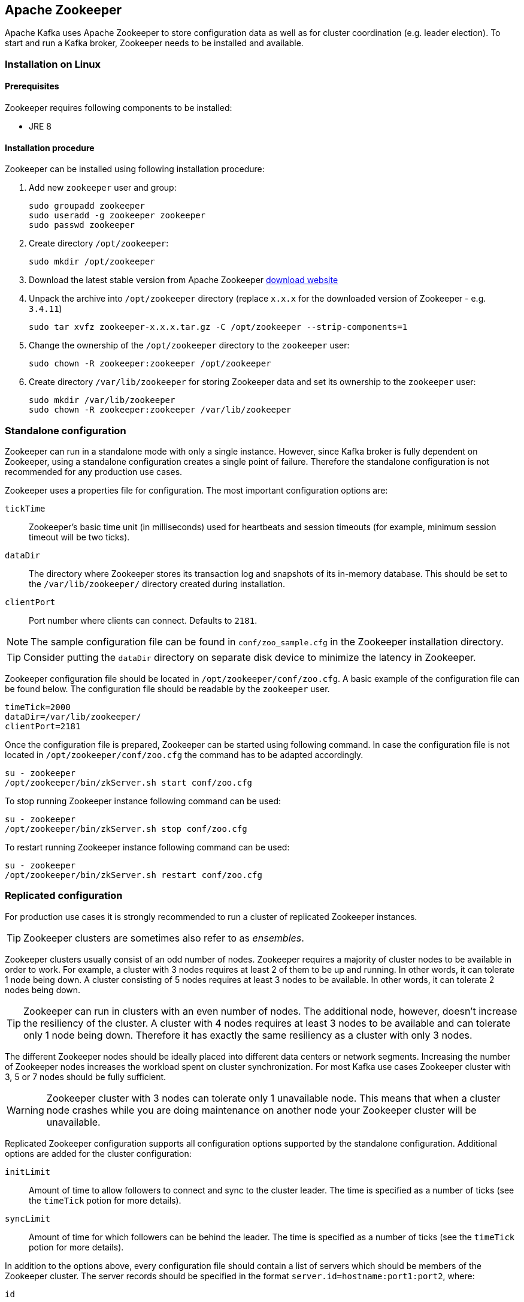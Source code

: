 == Apache Zookeeper

Apache Kafka uses Apache Zookeeper to store configuration data as well as for cluster coordination (e.g. leader
election). To start and run a Kafka broker, Zookeeper needs to be installed and available.

=== Installation on Linux

==== Prerequisites

Zookeeper requires following components to be installed:

* JRE 8

==== Installation procedure

Zookeeper can be installed using following installation procedure:

. Add new `zookeeper` user and group:
+
[source]
----
sudo groupadd zookeeper
sudo useradd -g zookeeper zookeeper
sudo passwd zookeeper
----
. Create directory `/opt/zookeeper`:
+
[source]
----
sudo mkdir /opt/zookeeper
----
. Download the latest stable version from Apache Zookeeper http://zookeeper.apache.org/releases.html[download website]
. Unpack the archive into `/opt/zookeeper` directory (replace `x.x.x` for the downloaded version of Zookeeper - e.g. `3.4.11`)
+
[source]
----
sudo tar xvfz zookeeper-x.x.x.tar.gz -C /opt/zookeeper --strip-components=1
----
. Change the ownership of the `/opt/zookeeper` directory to the `zookeeper` user:
+
[source]
----
sudo chown -R zookeeper:zookeeper /opt/zookeeper
----
. Create directory `/var/lib/zookeeper` for storing Zookeeper data and set its ownership to the `zookeeper` user:
+
[source]
----
sudo mkdir /var/lib/zookeeper
sudo chown -R zookeeper:zookeeper /var/lib/zookeeper
----

=== Standalone configuration



Zookeeper can run in a standalone mode with only a single instance. However, since Kafka broker is fully dependent on
Zookeeper, using a standalone configuration creates a single point of failure. Therefore the standalone configuration
is not recommended for any production use cases.

Zookeeper uses a properties file for configuration. The most important configuration options are:

`tickTime`:: Zookeeper's basic time unit (in milliseconds) used for heartbeats and session timeouts (for example, minimum
session timeout will be two ticks).
`dataDir`:: The directory where Zookeeper stores its transaction log and snapshots of its in-memory database. This should be
set to the `/var/lib/zookeeper/` directory created during installation.
`clientPort`:: Port number where clients can connect. Defaults to `2181`.

NOTE: The sample configuration file can be found in `conf/zoo_sample.cfg` in the Zookeeper installation directory.

TIP: Consider putting the `dataDir` directory on separate disk device to minimize the latency in Zookeeper.

Zookeeper configuration file should be located in `/opt/zookeeper/conf/zoo.cfg`. A basic example of the configuration
file can be found below. The configuration file should be readable by the `zookeeper` user.

[source]
----
timeTick=2000
dataDir=/var/lib/zookeeper/
clientPort=2181
----

Once the configuration file is prepared, Zookeeper can be started using following command. In case the configuration
file is not located in `/opt/zookeeper/conf/zoo.cfg` the command has to be adapted accordingly.

[source]
----
su - zookeeper
/opt/zookeeper/bin/zkServer.sh start conf/zoo.cfg
----

To stop running Zookeeper instance following command can be used:
[source]
----
su - zookeeper
/opt/zookeeper/bin/zkServer.sh stop conf/zoo.cfg
----

To restart running Zookeeper instance following command can be used:
[source]
----
su - zookeeper
/opt/zookeeper/bin/zkServer.sh restart conf/zoo.cfg
----

=== Replicated configuration

For production use cases it is strongly recommended to run a cluster of replicated Zookeeper instances.

TIP: Zookeeper clusters are sometimes also refer to as _ensembles_.

Zookeeper clusters usually consist of an odd number of nodes. Zookeeper requires a majority of cluster nodes to be available
in order to work. For example, a cluster with 3 nodes requires at least 2 of them to be up and running. In other words, it can
tolerate 1 node being down. A cluster consisting of 5 nodes requires at least 3 nodes to be available. In other words, it
can tolerate 2 nodes being down.

TIP: Zookeeper can run in clusters with an even number of nodes. The additional node, however, doesn't increase the
resiliency of the cluster. A cluster with 4 nodes requires at least 3 nodes to be available and can tolerate only 1 node
being down. Therefore it has exactly the same resiliency as a cluster with only 3 nodes.

The different Zookeeper nodes should be ideally placed into different data centers or network segments. Increasing the
number of Zookeeper nodes increases the workload spent on cluster synchronization. For most Kafka use cases Zookeeper
cluster with 3, 5 or 7 nodes should be fully sufficient.

WARNING: Zookeeper cluster with 3 nodes can tolerate only 1 unavailable node. This means that when a cluster node
crashes while you are doing maintenance on another node your Zookeeper cluster will be unavailable.

Replicated Zookeeper configuration supports all configuration options supported by the standalone configuration.
Additional options are added for the cluster configuration:

`initLimit`:: Amount of time to allow followers to connect and sync to the cluster leader. The time is specified as
a number of ticks (see the `timeTick` potion for more details).
`syncLimit`:: Amount of time for which followers can be behind the leader. The time is specified as a number of ticks
(see the `timeTick` potion for more details).

In addition to the options above, every configuration file should contain a list of servers which should be members of
the Zookeeper cluster. The server records should be specified in the format `server.id=hostname:port1:port2`, where:

`id`:: is the ID of the Zookeeper cluster node.
`hostname`:: is the hostname or IP address where the node listens for connections.
`port1`:: is the number of the port used for intra-cluster communication.
`port2`:: is the number of the port used for leader election.

The following example shows what the configuration file for a Zookeeper cluster might look like:

[source]
----
timeTick=2000
dataDir=/var/lib/zookeeper/
clientPort=2181
initLimit=5
syncLimit=2

server.1=172.17.0.1:2888:3888
server.2=172.17.0.2:2888:3888
server.3=172.17.0.3:2888:3888
----

Each node in the Zookeeper cluster has to be assigned an `ID`. The `ID` has to be unique within the Zookeeper
cluster. Each node's `ID` is configured in a file named `myid` which has
to be stored in the `dataDir` folder (e.g. `/var/lib/zookeeper/`). The `myid` files should contain only a single line
with the `ID` written as text. The `ID` can be any integer from 1 to 255. This file has to be created manually on each
cluster node. Using this file, each Zookeeper instance will use the configuration from the corresponding `server.` line in the
configuration file to configure its listeners and use all other `server.` lines to identify other cluster members.

Once the configuration files are prepared, the individual cluster nodes should be started in the same way as a standalone
Zookeeper instance.

==== Procedure

Follow this procedure *on each node* to start a replicated Zookeeper cluster:

. Create the `myid` file as described above.
. Create the configuration file with list of all cluster members as described above. This file should be identical on
all nodes.
. Start the instance using:
+
[source]
----
su - zookeeper
/opt/zookeeper/bin/zkServer.sh start conf/zoo.cfg
----

=== Additional configuration options

Setting the following options should be considered, depending on the exact use case:

`maxClientCnxns`:: Miximum number of simultaneously connected clients.
`autopurge.snapRetainCount`:: Number of snapshots of Zookeeper's in-memory database which will be retained. Default value is `3`.
`autopurge.purgeInterval`:: Interval, in hours, for purging snapshots. Default value is `0` (auto-purging disabled).

All available configuration options can be found in Apache Zookeeper
http://zookeeper.apache.org/doc/current/zookeeperAdmin.html#sc_maintenance[documentation].

=== Security

==== SASL Authentication

By default, Zookeeper doesn't use any form of authentication and allows anonymous connections. However it supports Java
Authentication and Authorization Service (JAAS) which can be used to set up authentication using Simple Authentication
and Security Layer (SASL). Zookeeper supports authentication using the DIGEST-MD5 SASL mechanism with locally stored
credentials, or authentication using Kerberos.

JAAS is configured using a separate configuration file. It is recommended to place the JAAS configuration file in the
same directory as the Zookeeper configuration (`/opt/zookeeper/conf/`). The recommended file name is `jaas.conf`. When
using Zookeeper cluster, the JAAS configuration file has to be created on all cluster nodes.

SASL Authentication is configured separately for server-to-server communication (communication between Zookeeper
instances) and client-to-server communication (e.g. communication between Kafka and Zookeeper). Server-to-server
authentication is relevant only for resilient Zookeeper clusters with multiple nodes.

===== Server-to-Server authentication

For server-to-server authentication, the JAAS configuration file contains both parts: the server configuration as well as the
client configuration. Each part of the configuration has its own _context_. The context is configuration that has the following
format:

[source]
----
ContextName {
       param1
       param2;
};
----

When using DIGEST-MD5 SASL mechanism the `QuorumServer` context needs to contain all the usernames and passwords in
unencrypted form which will be allowed to connect. A second context, `QuorumLearner`, has to be configured to configure the
client which is built into Zookeeper. It again contains the password in unencrypted form. An example of the JAAS
configuration file for DIGEST-MD5 mechanism can be found below:

[source]
----
QuorumServer {
       org.apache.zookeeper.server.auth.DigestLoginModule required
       user_zookeeper="123456";
};

QuorumLearner {
       org.apache.zookeeper.server.auth.DigestLoginModule required
       username="zookeeper"
       password="123456";
};
----

Alternatively, Kerberos-based authentication can be configured. A detailed guide for configuring Kerberos
authentication is beyond the scope of this document. More details about Kerberos configuration can be found in the
https://docs.oracle.com/javase/7/docs/jre/api/security/jaas/spec/com/sun/security/auth/module/Krb5LoginModule.html[JAAS documentation].

[source]
----
QuorumServer {
       com.sun.security.auth.module.Krb5LoginModule required
       useKeyTab=true
       keyTab="/path/to/keytab"
       storeKey=true
       useTicketCache=false
       debug=false
       principal="zkquorum/fully.qualified.domain.name@EXAMPLE.COM";
};

QuorumLearner {
       com.sun.security.auth.module.Krb5LoginModule required
       useKeyTab=true
       keyTab="/path/to/keytab"
       storeKey=true
       useTicketCache=false
       debug=false
       principal="learner/fully.qualified.domain.name@EXAMPLE.COM";
};
----

In addition to the JAAS configuration file, the server-to-server authentication also needs to be enabled in the regular
Zookeeper configuration file. To enable it add following options:

[source]
----
quorum.auth.enableSasl=true
quorum.auth.learnerRequireSasl=true
quorum.auth.serverRequireSasl=true
quorum.auth.learner.loginContext=QuorumLearner
quorum.auth.server.loginContext=QuorumServer
quorum.cnxn.threads.size=20
----

Additionally, if Kerberos authentication is used, the _Kerberos service principal_ has to be specified:

[source]
----
quorum.auth.kerberos.servicePrincipal=servicename/_HOST
----

The JAAS configuration file has to be passed to the Zookeeper server as a Java property. 
The `SERVER_JVMFLAGS` environment variable can be used for that:

[source]
----
su - zookeeper
SERVER_JVMFLAGS="-Djava.security.auth.login.config=/opt/zookeeper/conf/jaas.conf"; /opt/zookeeper/bin/zkServer.sh start conf/zoo.cfg
----

More details about server-to-server authentication can be found on the Zookeeper
https://cwiki.apache.org/confluence/display/ZOOKEEPER/Server-Server+mutual+authentication[wiki].

===== Client-to-Server authentication

Client-to-server authentication is configured in the same JAAS file as the server-to-server authentication. However,
unlike the server-to-server authentication, it contains only the server part. The client part of the configuration has
to be done in the client. How to configure a Kafka broker to connect to Zookeeper using authentication is described in the
Kafka installation part of this guide.

Another context has to be added to the JAAS configuration file to configure client-to-server authentication. This
context has to be named `Server`. For DIGEST-MD5 mechanism it configures all usernames and passwords:

[source]
----
Server {
    org.apache.zookeeper.server.auth.DigestLoginModule required
    user_super="123456"
    user_kafka="123456";
};
----

It is also possible to enable authentication using Kerberos. More details about Kerberos configuration can be found in the
https://docs.oracle.com/javase/7/docs/jre/api/security/jaas/spec/com/sun/security/auth/module/Krb5LoginModule.html[JAAS documentation].
[source]
----
Server {
       com.sun.security.auth.module.Krb5LoginModule required
       useKeyTab=true
       keyTab="/path/to/server/keytab"
       storeKey=true
       useTicketCache=false
       principal="zookeeper/yourzkhostname";
};
----

After configuring the JAAS context, client-to-server authentication needs to be enabled in the Zookeeper configuration
file. To enable it following lines should be added:

[source]
----
requireClientAuthScheme=sasl
authProvider.1=org.apache.zookeeper.server.auth.SASLAuthenticationProvider
authProvider.2=org.apache.zookeeper.server.auth.SASLAuthenticationProvider
authProvider.3=org.apache.zookeeper.server.auth.SASLAuthenticationProvider
----

The `authProvider.ID` property has to be added for every server which is part of the Zookeeper cluster.

The JAAS configuration file has to be passed to the Zookeeper server as a Java property. 
The `SERVER_JVMFLAGS` environment variable can be used for that:

[source]
----
su - zookeeper
SERVER_JVMFLAGS="-Djava.security.auth.login.config=/opt/zookeeper/conf/jaas.conf"; /opt/zookeeper/bin/zkServer.sh start conf/zoo.cfg
----

More details about client to server authentication can be found on the Zookeeper
https://cwiki.apache.org/confluence/display/ZOOKEEPER/Client-Server+mutual+authentication[wiki].

==== ACL Authorization

Zookeeper supports access control lists (ACLs) to protect data stored inside it. Apache Kafka can automatically configure the ACL rights
for all Zookeeper records it creates so no other ZooKeeper user can modify them. For more details see the Kafka installation
part of this guide

==== TLS

The latest version of Zookeeper currently doesn't support TLS for encryption or authentication.
